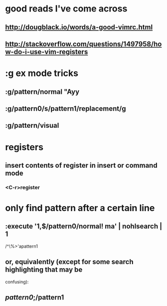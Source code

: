 * good reads I've come across
** http://dougblack.io/words/a-good-vimrc.html
** http://stackoverflow.com/questions/1497958/how-do-i-use-vim-registers

* :g ex mode tricks
** :g/pattern/normal "Ayy
** :g/pattern0/s/pattern1/replacement/g
** :g/pattern/visual

* registers
** insert contents of register in insert or command mode
*** <C-r>register

* only find pattern after a certain line
** :execute '1,$/pattern0/normal! ma' | nohlsearch | 1
   /^\%>'apattern1
** or, equivalently (except for some search highlighting that may be
   confusing):
** /pattern0/;/pattern1
